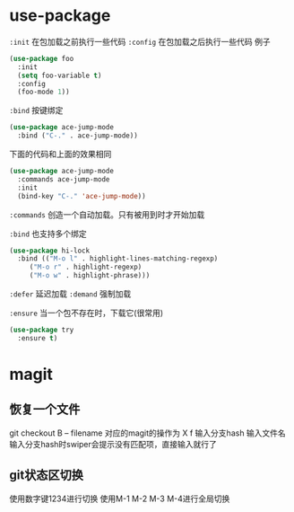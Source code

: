 * use-package

~:init~ 在包加载之前执行一些代码
~:config~ 在包加载之后执行一些代码
例子
#+begin_src emacs-lisp
  (use-package foo
    :init
    (setq foo-variable t)
    :config
    (foo-mode 1))
#+end_src

~:bind~ 按键绑定
#+begin_src emacs-lisp
  (use-package ace-jump-mode
    :bind ("C-." . ace-jump-mode))
#+end_src

下面的代码和上面的效果相同
#+begin_src emacs-lisp
  (use-package ace-jump-mode
    :commands ace-jump-mode
    :init
    (bind-key "C-." 'ace-jump-mode))
#+end_src

~:commands~ 创造一个自动加载。只有被用到时才开始加载

~:bind~ 也支持多个绑定
#+begin_src emacs-lisp
  (use-package hi-lock
    :bind (("M-o l" . highlight-lines-matching-regexp)
	   ("M-o r" . highlight-regexp)
	   ("M-o w" . highlight-phrase)))
#+end_src

~:defer~ 延迟加载
~:demand~ 强制加载

~:ensure~ 当一个包不存在时，下载它(很常用)
#+begin_src emacs-lisp
  (use-package try
    :ensure t)
#+end_src

* magit
** 恢复一个文件
git checkout B -- filename
对应的magit的操作为
X f 输入分支hash 输入文件名
输入分支hash时swiper会提示没有匹配项，直接输入就行了
** git状态区切换
使用数字键1234进行切换
使用M-1 M-2 M-3 M-4进行全局切换
